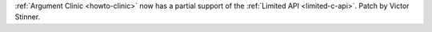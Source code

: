 :ref:`Argument Clinic <howto-clinic>` now has a partial support of the
:ref:`Limited API <limited-c-api>`. Patch by Victor Stinner.
